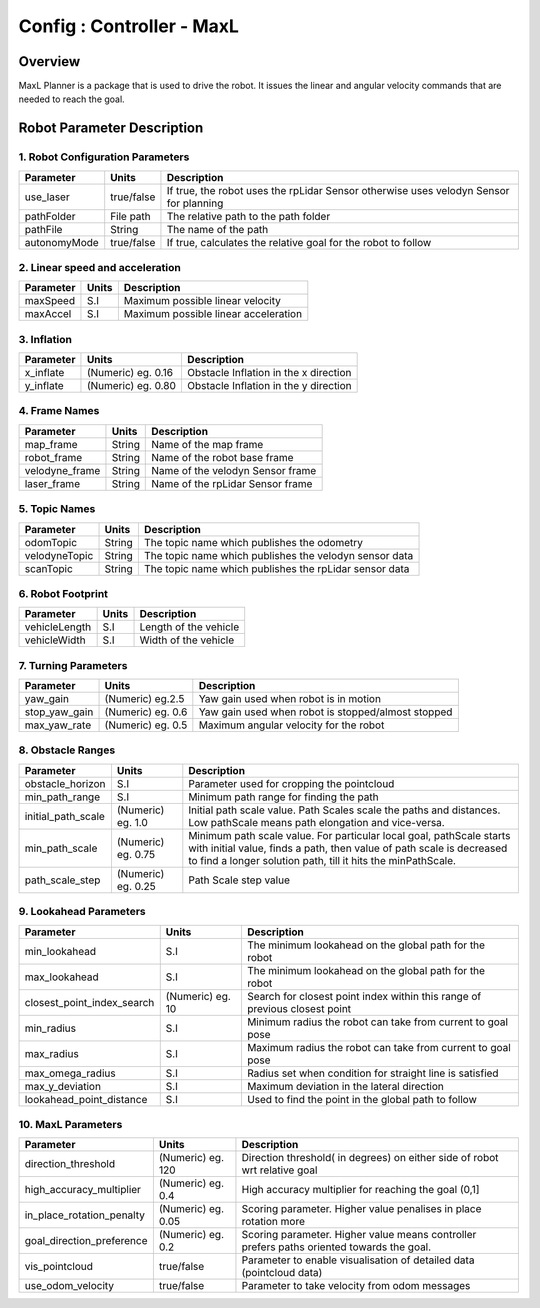 .. _maxl_planner:

=======================================================
Config : Controller - MaxL
=======================================================

Overview
--------
MaxL Planner is a package that is used to drive the robot. It issues the linear and angular velocity commands that are needed to reach the goal. 

Robot Parameter Description
---------------------------

1. Robot Configuration Parameters
^^^^^^^^^^^^^^^^^^^^^^^^^^^^^^^^^

+------------------------+------------+--------------------------------------------------------------------------------------+
| Parameter              | Units      | Description                                                                          |
+========================+============+======================================================================================+
| use_laser              | true/false | If true, the robot uses the rpLidar Sensor otherwise uses velodyn Sensor for planning|
+------------------------+------------+--------------------------------------------------------------------------------------+
| pathFolder             | File path  | The relative path to the path folder                                                 |
+------------------------+------------+--------------------------------------------------------------------------------------+
| pathFile               | String     | The name of the path                                                                 |
+------------------------+------------+--------------------------------------------------------------------------------------+
| autonomyMode           | true/false | If true, calculates the relative goal for the robot to follow                        | 
+------------------------+------------+--------------------------------------------------------------------------------------+


2. Linear speed and acceleration
^^^^^^^^^^^^^^^^^^^^^^^^^^^^^^^^^

+------------------------+------------+--------------------------------------------------------------------------------------+
| Parameter              | Units      | Description                                                                          |
+========================+============+======================================================================================+
| maxSpeed               | S.I        | Maximum possible linear velocity                                                     |
+------------------------+------------+--------------------------------------------------------------------------------------+
| maxAccel               | S.I        | Maximum possible linear acceleration                                                 |
+------------------------+------------+--------------------------------------------------------------------------------------+

3. Inflation
^^^^^^^^^^^^^
+-------------------------------------+------------------------+----------------------------------------------------------------------------+
| Parameter                           | Units                  | Description                                                                |
+=====================================+========================+============================================================================+
| x_inflate                           | (Numeric) eg. 0.16     | Obstacle Inflation in the x direction                                      |
+-------------------------------------+------------------------+----------------------------------------------------------------------------+
| y_inflate                           | (Numeric) eg. 0.80     | Obstacle Inflation in the y direction                                      |
+-------------------------------------+------------------------+----------------------------------------------------------------------------+

4. Frame Names
^^^^^^^^^^^^^^^
+------------------------+------------+--------------------------------------------------------------------------------------+
| Parameter              | Units      | Description                                                                          |
+========================+============+======================================================================================+
| map_frame              | String     | Name of the map frame                                                                |
+------------------------+------------+--------------------------------------------------------------------------------------+
| robot_frame            | String     | Name of the robot base frame                                                         |
+------------------------+------------+--------------------------------------------------------------------------------------+
| velodyne_frame         | String     | Name of the velodyn Sensor frame                            	                     |
+------------------------+------------+--------------------------------------------------------------------------------------+
| laser_frame            | String     | Name of the rpLidar Sensor frame                                                     |
+------------------------+------------+--------------------------------------------------------------------------------------+

5. Topic Names
^^^^^^^^^^^^^^^
+------------------------+------------+--------------------------------------------------------------------------------------+
| Parameter              | Units      | Description                                                                          |
+========================+============+======================================================================================+
| odomTopic              | String     | The topic name which publishes the odometry                                          |
+------------------------+------------+--------------------------------------------------------------------------------------+
| velodyneTopic          | String     | The topic name which publishes the velodyn sensor data                               |
+------------------------+------------+--------------------------------------------------------------------------------------+
| scanTopic              | String     | The topic name which publishes the rpLidar sensor data                               |
+------------------------+------------+--------------------------------------------------------------------------------------+

6. Robot Footprint
^^^^^^^^^^^^^^^^^^
+------------------------+--------------------------+--------------------------------------------------------------------------------------+
| Parameter              | Units                    | Description                                                                          |
+========================+==========================+======================================================================================+
| vehicleLength          | S.I                      | Length of the vehicle                                                                |
+------------------------+--------------------------+--------------------------------------------------------------------------------------+
| vehicleWidth           | S.I                      | Width of the vehicle                                                                 |
+------------------------+--------------------------+--------------------------------------------------------------------------------------+


7. Turning Parameters
^^^^^^^^^^^^^^^^^^^^^^
+-------------------------------------+------------------------+----------------------------------------------------------------------------+
| Parameter                           | Units                  | Description                                                                |
+=====================================+========================+============================================================================+
| yaw_gain                            | (Numeric) eg.2.5       | Yaw gain used when robot is in motion                                      |
+-------------------------------------+------------------------+----------------------------------------------------------------------------+
| stop_yaw_gain                       | (Numeric) eg. 0.6      | Yaw gain used when robot is stopped/almost stopped                         |
+-------------------------------------+------------------------+----------------------------------------------------------------------------+
| max_yaw_rate                        | (Numeric) eg. 0.5      | Maximum angular velocity for the robot                                     |
+-------------------------------------+------------------------+----------------------------------------------------------------------------+
 
8. Obstacle Ranges
^^^^^^^^^^^^^^^^^^^^^^
+-------------------------------------+------------------------+----------------------------------------------------------------------------+
| Parameter                           | Units                  | Description                                                                |
+=====================================+========================+============================================================================+
| obstacle_horizon                    | S.I                    | Parameter used for cropping the pointcloud                                 |
+-------------------------------------+------------------------+----------------------------------------------------------------------------+
| min_path_range                      | S.I                    | Minimum path range for finding the path                                    |
+-------------------------------------+------------------------+----------------------------------------------------------------------------+
| initial_path_scale                  | (Numeric) eg. 1.0      | Initial path scale value. Path Scales scale the paths and distances.       |
|                                     |                        | Low pathScale means path elongation and vice-versa.                        |
+-------------------------------------+------------------------+----------------------------------------------------------------------------+
| min_path_scale                      | (Numeric) eg. 0.75     | Minimum path scale value. For particular local goal, pathScale starts	    |
|                                     |                        | with initial value, finds a path, then value of path scale is decreased    |
|                                     |                        | to find a longer solution path, till it hits the minPathScale.             |
+-------------------------------------+------------------------+----------------------------------------------------------------------------+
| path_scale_step                     | (Numeric) eg. 0.25     | Path Scale step value                                                      |
+-------------------------------------+------------------------+----------------------------------------------------------------------------+


9. Lookahead Parameters
^^^^^^^^^^^^^^^^^^^^^^^
+-------------------------------------+------------------------+----------------------------------------------------------------------------+
| Parameter                           | Units                  | Description                                                                |
+=====================================+========================+============================================================================+
| min_lookahead                       | S.I                    | The minimum lookahead on the global path for the robot                     |
+-------------------------------------+------------------------+----------------------------------------------------------------------------+
| max_lookahead                       | S.I                    | The minimum lookahead on the global path for the robot                     |
+-------------------------------------+------------------------+----------------------------------------------------------------------------+
| closest_point_index_search          | (Numeric) eg. 10       | Search for closest point index within this range of previous closest point |
+-------------------------------------+------------------------+----------------------------------------------------------------------------+
| min_radius                          | S.I                    | Minimum radius the robot can take from current to goal pose                |
+-------------------------------------+------------------------+----------------------------------------------------------------------------+
| max_radius                          | S.I                    | Maximum radius the robot can take from current to goal pose                |
+-------------------------------------+------------------------+----------------------------------------------------------------------------+
| max_omega_radius                    | S.I                    | Radius set when condition for straight line is satisfied                   |
+-------------------------------------+------------------------+----------------------------------------------------------------------------+
| max_y_deviation                     | S.I                    | Maximum deviation in the lateral direction                                 |
+-------------------------------------+------------------------+----------------------------------------------------------------------------+
| lookahead_point_distance            | S.I                    | Used to find the point in the global path to follow                        |
+-------------------------------------+------------------------+----------------------------------------------------------------------------+

10. MaxL Parameters
^^^^^^^^^^^^^^^^^^^^^^^
+-------------------------------------+------------------------+----------------------------------------------------------------------------+
| Parameter                           | Units                  | Description                                                                |
+=====================================+========================+============================================================================+
| direction_threshold                 | (Numeric) eg. 120      | Direction threshold( in degrees) on either side of robot wrt relative goal |
+-------------------------------------+------------------------+----------------------------------------------------------------------------+
| high_accuracy_multiplier            | (Numeric) eg. 0.4      | High accuracy multiplier for reaching the goal (0,1]                       |
+-------------------------------------+------------------------+----------------------------------------------------------------------------+
| in_place_rotation_penalty           | (Numeric) eg. 0.05     | Scoring parameter. Higher value penalises in place rotation more           |
+-------------------------------------+------------------------+----------------------------------------------------------------------------+
| goal_direction_preference           | (Numeric) eg. 0.2      | Scoring parameter. Higher value means controller prefers paths             |
|                                     |                        | oriented towards the goal.                                                 |
+-------------------------------------+------------------------+----------------------------------------------------------------------------+
| vis_pointcloud                      | true/false             | Parameter to enable visualisation of detailed data (pointcloud data)       |
+-------------------------------------+------------------------+----------------------------------------------------------------------------+
| use_odom_velocity                   | true/false             | Parameter to take velocity from odom messages                              |
+-------------------------------------+------------------------+----------------------------------------------------------------------------+

